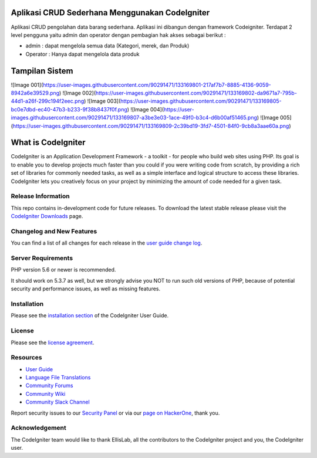 ################### 
Aplikasi CRUD Sederhana Menggunakan CodeIgniter
###################

Aplikasi CRUD pengolahan data barang sederhana. Aplikasi ini dibangun dengan framework Codeigniter. Terdapat 2 level pengguna yaitu admin dan operator dengan pembagian hak akses sebagai berikut :

-  admin : dapat mengelola semua data (Kategori, merek, dan Produk)
-  Operator : Hanya dapat mengelola data produk

################### 
Tampilan Sistem
###################
![Image 001](https://user-images.githubusercontent.com/90291471/133169801-217af7b7-8885-4136-9059-8942a6e39529.png)
![Image 002](https://user-images.githubusercontent.com/90291471/133169802-da9671a7-795b-44d1-a26f-299c194f2eec.png)
![Image 003](https://user-images.githubusercontent.com/90291471/133169805-bc0e7dbd-ec40-47b3-b233-9f38b8437f0f.png)
![Image 004](https://user-images.githubusercontent.com/90291471/133169807-a3be3e03-1ace-49f0-b3c4-d6b00af51465.png)
![Image 005](https://user-images.githubusercontent.com/90291471/133169809-2c39bd19-3fd7-4501-84f0-9cb8a3aae60a.png)

###################
What is CodeIgniter
###################

CodeIgniter is an Application Development Framework - a toolkit - for people
who build web sites using PHP. Its goal is to enable you to develop projects
much faster than you could if you were writing code from scratch, by providing
a rich set of libraries for commonly needed tasks, as well as a simple
interface and logical structure to access these libraries. CodeIgniter lets
you creatively focus on your project by minimizing the amount of code needed
for a given task.

*******************
Release Information
*******************

This repo contains in-development code for future releases. To download the
latest stable release please visit the `CodeIgniter Downloads
<https://codeigniter.com/download>`_ page.

**************************
Changelog and New Features
**************************

You can find a list of all changes for each release in the `user
guide change log <https://github.com/bcit-ci/CodeIgniter/blob/develop/user_guide_src/source/changelog.rst>`_.

*******************
Server Requirements
*******************

PHP version 5.6 or newer is recommended.

It should work on 5.3.7 as well, but we strongly advise you NOT to run
such old versions of PHP, because of potential security and performance
issues, as well as missing features.

************
Installation
************

Please see the `installation section <https://codeigniter.com/user_guide/installation/index.html>`_
of the CodeIgniter User Guide.

*******
License
*******

Please see the `license
agreement <https://github.com/bcit-ci/CodeIgniter/blob/develop/user_guide_src/source/license.rst>`_.

*********
Resources
*********

-  `User Guide <https://codeigniter.com/docs>`_
-  `Language File Translations <https://github.com/bcit-ci/codeigniter3-translations>`_
-  `Community Forums <http://forum.codeigniter.com/>`_
-  `Community Wiki <https://github.com/bcit-ci/CodeIgniter/wiki>`_
-  `Community Slack Channel <https://codeigniterchat.slack.com>`_

Report security issues to our `Security Panel <mailto:security@codeigniter.com>`_
or via our `page on HackerOne <https://hackerone.com/codeigniter>`_, thank you.

***************
Acknowledgement
***************

The CodeIgniter team would like to thank EllisLab, all the
contributors to the CodeIgniter project and you, the CodeIgniter user.
